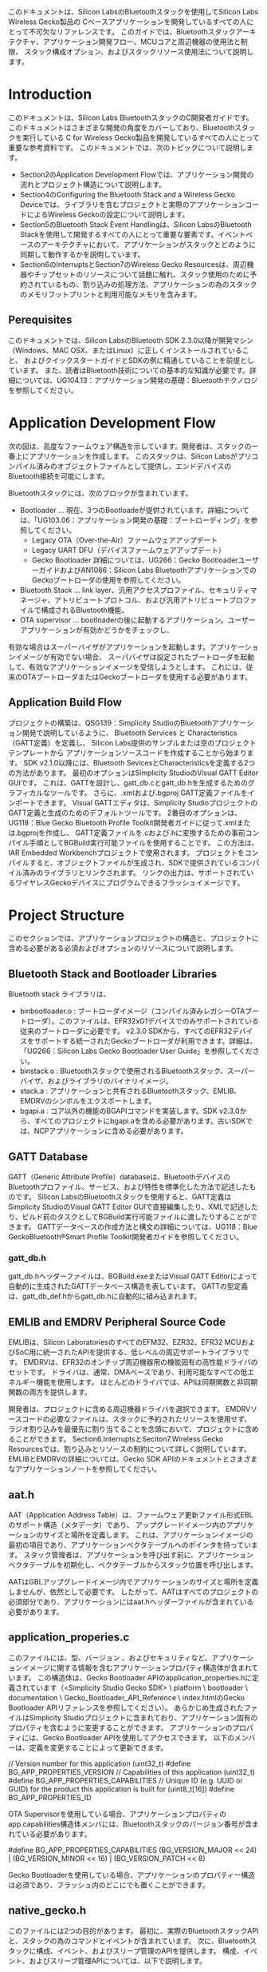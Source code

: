 #+OPTIONS: ^:nil
このドキュメントは、Silicon LabsのBluetoothスタックを使用してSilicon Labs Wireless Gecko製品の
Cベースアプリケーションを開発しているすべての人にとって不可欠なリファレンスです。
このガイドでは、Bluetoothスタックアーキテクチャ、アプリケーション開発フロー、MCUコアと周辺機器の使用法と制限、
スタック構成オプション、およびスタックリソース使用法について説明します。

* Introduction
このドキュメントは、Silicon Labs BluetoothスタックのC開発者ガイドです。
このドキュメントはさまざまな開発の角度をカバーしており、Bluetoothスタックを実行している
C for Wireless Gecko製品を開発しているすべての人にとって重要な参考資料です。
このドキュメントでは、次のトピックについて説明します。
- Section2のApplication Development Flowでは、アプリケーション開発の流れとプロジェクト構造について説明します。
- Section4のConfiguring the Bluetooth Stack and a Wireless Gecko Deviceでは、ライブラリを含むプロジェクトと実際のアプリケーションコードによるWireless Geckoの設定について説明します。
- Section5のBluetooth Stack Event Handlingは、Silicon LabsのBluetooth Stackを使用して開発するすべての人にとって重要な要素です。イベントベースのアーキテクチャにおいて、アプリケーションがスタックとどのように同期して動作するかを説明しています。
- Section6のInterruptsとSection7のWireless Gecko Resourcesは、周辺機器やチップセットのリソースについて話題に触れ、スタック使用のために予約されているもの、割り込みの処理方法、アプリケーションの為のスタックのメモリフットプリントと利用可能なメモリを含みます。

** Perequisites
このドキュメントでは、Silicon LabsのBluetooth SDK 2.3.0以降が開発マシン（Windows、MAC OSX、またはLinux）に正しくインストールされていること、
およびクイックスタートガイドとSDKの例に精通していることを前提としています。
また、読者はBluetooth技術についての基本的な知識が必要です。詳細については、UG104.13：アプリケーション開発の基礎：Bluetoothテクノロジを参照してください。

* Application Development Flow
次の図は、高度なファームウェア構造を示しています。開発者は、スタックの一番上にアプリケーションを作成します。
このスタックは、Silicon Labsがプリコンパイル済みのオブジェクトファイルとして提供し、エンドデバイスのBluetooth接続を可能にします。

Bluetoothスタックには、次のブロックが含まれています。
- Bootloader … 現在、3つのBootloadeが提供されています。詳細については、「UG103.06：アプリケーション開発の基礎：ブートローディング」を参照してください。
  - Legacy OTA（Over-the-Air）ファームウェアアップデート
  - Legacy UART DFU（デバイスファームウェアアップデート）
  - Gecko Bootloader 詳細については、UG266：Gecko BootloaderユーザーガイドおよびAN1086：Silicon Labs BluetoothアプリケーションでのGeckoブートローダの使用を参照してください。
- Bluetooth Stack … link layer、汎用アクセスプロファイル、セキュリティマネージャ、アトリビュートプロトコル、および汎用アトリビュートプロファイルで構成されるBluetooth機能。
- OTA supervisor … bootloaderの後に起動するアプリケーション。ユーザーアプリケーションが有効かどうかをチェックし、
有効な場合はスーパーバイザがアプリケーションを起動します。アプリケーションイメージが有効でない場合、
スーパバイザは設定されたブートローダを起動して、有効なアプリケーションイメージを受信しようとします。
これには、従来のOTAブートローダまたはGeckoブートローダを使用する必要があります。

** Application Build Flow
プロジェクトの構築は、QSG139：Simplicity StudioのBluetoothアプリケーション開発で説明しているように、
Bluetooth Services と Characteristics（GATT定義）を定義し、
Silicon Labs提供のサンプルまたは空のプロジェクトテンプレートから
アプリケーションソースコードを作成することから始まります。
SDK v2.1.0以降には、Bluetooth SevicesとCharacteristicsを定義する2つの方法があります。
最初のオプションはSimplicity StudioのVisual GATT Editor GUIです。
これは、GATTを設計し、gatt_db.cとgatt_db.hを生成するためのグラフィカルなツールです。
さらに、.xmlおよび.bgproj GATT定義ファイルをインポートできます。
Visual GATTエディタは、Simplicity StudioプロジェクトのGATT定義と生成のためのデフォルトツールです。
2番目のオプションは、UG118：Blue Gecko Bluetooth Profile Toolkit開発者ガイドに従って.xmlまたは.bgprojを作成し、
GATT定義ファイルを.cおよび.hに変換するための事前コンパイル手順としてBGBuild実行可能ファイルを使用することです。
この方法は、IAR Embedded Workbenchプロジェクトで使用されます。
プロジェクトをコンパイルすると、オブジェクトファイルが生成され、SDKで提供されているコンパイル済みのライブラリとリンクされます。
リンクの出力は、サポートされているワイヤレスGeckoデバイスにプログラムできるフラッシュイメージです。

* Project Structure
このセクションでは、アプリケーションプロジェクトの構造と、プロジェクトに含める必要がある必須およびオプションのリソースについて説明します。
** Bluetooth Stack and Bootloader Libraries
Bluetooth stack ライブラリは、
+ binbootloader.o : ブートローダイメージ（コンパイル済みレガシーOTAブートローダ）。このファイルは、EFR32xG1デバイスでのみサポートされている従来のブートローダに必要です。 v2.3.0 SDKから、すべてのEFR32デバイスをサポートする統一されたGeckoブートローダが利用できます。詳細は、「UG266：Silicon Labs Gecko Bootloader User Guide」を参照してください。
+ binstack.o : Bluetoothスタックで使用されるBluetoothスタック、スーパーバイザ、およびライブラリのバイナリイメージ。
+ stack.a : アプリケーションと共有されるBluetoothスタック、EMLIB、EMDRVのシンボルをエクスポートします。
+ bgapi.a : コア以外の機能のBGAPIコマンドを実装します。SDK v2.3.0から、すべてのプロジェクトにbgapi.aを含める必要があります。古いSDKでは、NCPアプリケーションに含める必要があります。

** GATT Database
GATT（Generic Attribute Profile）databaseは、BluetoothデバイスのBluetoothプロファイル、サービス、および特性を標準化した方法で記述したものです。
Silicon LabsのBluetoothスタックを使用すると、GATT定義はSimplicity StudioのVisual GATT Editor GUIで直接編集したり、XMLで記述したり、ビルド前のタスクとしてBGBuild実行可能ファイルに渡したりすることができます。
GATTデータベースの作成方法と構文の詳細については、UG118：Blue GeckoBluetooth®Smart Profile Toolkit開発者ガイドを参照してください。

*** gatt_db.h
gatt_db.hヘッダーファイルは、BGBuild.exeまたはVisual GATT Editorによって自動的に生成されたGATTデータベース構造を表しています。
GATTの型定義は、gatt_db_def.hからgatt_db.hに自動的に組み込まれます。

** EMLIB and EMDRV Peripheral Source Code
EMLIBは、Silicon LaboratoriesのすべてのEFM32、EZR32、EFR32 MCUおよびSoC用に統一されたAPIを提供する、低レベルの周辺サポートライブラリです。
EMDRVは、EFR32のオンチップ周辺機器用の機能固有の高性能ドライバのセットです。
ドライバは、通常、DMAベースであり、利用可能なすべての低エネルギー機能を使用します。
ほとんどのドライバでは、APIは同期関数と非同期関数の両方を提供します。

開発者は、プロジェクトに含める周辺機器ドライバを選択できます。
EMDRVソースコードの必要なファイルは、スタックに予約されたリソースを使用せず、
ラジオ割り込みを最優先に割り当てることを念頭において、プロジェクトに含めることができます。
Section6.InterruptsとSeciton7.Wireless Gecko Resourcesでは、割り込みとリソースの制約について詳しく説明しています。
EMLIBとEMDRVの詳細については、Gecko SDK APIのドキュメントとさまざまなアプリケーションノートを参照してください。

** aat.h
AAT（Application Address Table）は、ファームウェア更新ファイル形式EBLのサポート構造（メタデータ）であり、
アップグレードイメージ内のアプリケーションのサイズと場所を定義します。
これは、アプリケーションイメージの最初の項目であり、アプリケーションベクタテーブルへのポインタを持っています。
スタック管理者は、アプリケーションを呼び出す前に、アプリケーションベクタテーブルを初期化し、ベクタテーブルからスタック位置を呼び出します。

AATはGBLアップグレードイメージ内でアプリケーションのサイズと場所を定義しませんが、依然として必要です。
したがって、AATはすべてのプロジェクトの必須部分であり、アプリケーションにはaat.hヘッダーファイルが含まれている必要があります。

** application_properies.c
このファイルには、型、バージョン 、およびセキュリティなど、アプリケーションイメージに関する情報を含むアプリケーションプロパティ構造体が含まれています。
この構造体は、Gecko Bootloader APIのapplication_properties.hに定義されています（<Simplicity Studio Gecko SDK> \ platform \ bootloader \ documentation \ Gecko_Bootloader_API_Reference \ index.htmlのGecko Bootloader APIリファレンスを参照してください）。
あらかじめ生成されたファイルはSimplicity Studioプロジェクトに含まれており、アプリケーション固有のプロパティを含むように変更することができます。
アプリケーションのプロパティには、Gecko Bootloader APIを使用してアクセスできます。
以下のメンバーは、定義を変更することによって更新できます。

// Version number for this application (uint32_t)
#define BG_APP_PROPERTIES_VERSION
// Capabilities of this application (uint32_t)
#define BG_APP_PROPERTIES_CAPABILITIES
// Unique ID (e.g. UUID or GUID) for the product this application is built for (uint8_t[16])
#define BG_APP_PROPERTIES_ID

OTA Supervisorを使用している場合、アプリケーションプロパティのapp.capabilities構造体メンバには、Bluetoothスタックのバージョン番号が含まれている必要があります。

#define BG_APP_PROPERTIES_CAPABILITIES (BG_VERSION_MAJOR << 24) | (BG_VERSION_MINOR << 16) | (BG_VERSION_PATCH << 8)

Gecko Bootloaderを使用している場合、アプリケーションのプロパティー構造は必須であり、フラッシュ内のどこにでも置くことができます。

** native_gecko.h
このファイルには2つの目的があります。
最初に、実際のBluetoothスタックAPIと、スタックの為のコマンドとイベントが含まれています。
次に、Bluetoothスタックに構成、イベント、およびスリープ管理のAPIを提供します。
構成、イベント、およびスリープ管理APIについては、以下で説明します。

void gecko_init(const gecko_configuration_t* config)

この関数は単一の引数を取ります。 それは、gecko_configuration_t構造体へのポインタです。
その目的は、構造体に提供されているパラメータを使用してBluetoothスタックを設定および初期化することです。
設定オプションとgecko_init（）の使い方については、次のセクションで詳しく説明します。
Bluetoothスタックを初期化するには、アプリケーションがgecko_init（）を呼び出す必要があります。

SDK v2.3.0以降、この関数は非推奨ですが、下位互換性を維持するために機能します。

void gecko_stack_init(const gecko_configuration_t* config)

この関数は単一の引数を取ります。gecko_configuration_t構造体へのポインタです。
その目的は、構造体に提供されているパラメータを使用してBluetoothスタックを設定および初期化することです。
関数gecko_stack_init（）が呼び出されると、各スタック使用コンポーネントは個別に初期化されなければなりません。
この分離によって、必要でないスタック構成要素を含まないことによって、メモリの最適化が可能になります。
スタックコンポーネントを個別に初期化するには、次のAPIを使用できます。
+ gecko_bgapi_class_dfu_init（）;
+ gecko_bgapi_class_system_init（）;
+ gecko_bgapi_class_le_gap_init（）;
+ gecko_bgapi_class_le_connection_init（）;
+ gecko_bgapi_class_gatt_init（）;
+ gecko_bgapi_class_gatt_server_init（）;
+ gecko_bgapi_class_endpoint_init（）;
+ gecko_bgapi_class_hardware_init（）;
+ gecko_bgapi_class_flash_init（）;
+ gecko_bgapi_class_test_init（）;
+ gecko_bgapi_class_sm_init（）;

struct gecko_cmd_packet* gecko_wait_event(void)

これは、Bluetoothスタックからのイベントを待ち、イベントが受信されるまでブロックするブロック機能です。
イベントが受信されると、gecko_cmd_packet構造体へのポインタが返されます。
Bluetoothスタック構成でEMスリープモードが有効になっている場合、Bluetoothスタックからイベントが受信されていない場合、デバイスは自動的にEM1またはEM2モードになります。
gecko_wait_event（）を使用すると、可能な限りデバイスが最も低電力のスリープモードにあることを確認する最も簡単な方法です。

Bluetoothスタックのイベント処理については、第5章「Bluetoothスタックイベント処理」で詳しく説明しています。

struct gecko_cmd_packet* gecko_peek_event(void)

これは、BluetoothスタックからBluetoothイベントを要求するノンブロッキング機能です。
イベントが要求され、イベントキューが空でない場合、gecko_cmd_packet構造体へのポインタが返されます。
イベント・キューにイベントがない場合、NULLが戻されます。

この非ブロッキングイベントリスナを使用する場合、EMスリープモードは、アプリケーションスタックによって自動的に管理されないため、
アプリケーションコードによって管理する必要があります。スリープモードの管理はgecko_can_sleep_ms（）とgecko_sleep_for_ms（）関数で行います。
これについては後述します。

スタックのイベント処理については、第5章「Bluetoothスタックイベント処理」で詳しく説明しています。

int gecko_event_pending(void)

この関数は、Bluetoothスタックイベントがイベントキューに保留中であるかどうかを確認します。
保留中のBluetoothイベントが見つかった場合、関数はgecko_peek_event（）またはgecko_wait_even_t（）のいずれかで
イベントを処理する必要があることを示す0以外の値を返します。
イベントが見つからない場合は、ゼロが返されます。

uint32 gecko_can_sleep_ms(void)

この機能は、Bluetoothスタックがスリープできる時間を決定するために使用されます。
戻り値は、次のBluetooth操作が発生するまでスタックがスリープできるミリ秒数です。
スリープができない場合は、ゼロが返されます。
この関数は、非ブロッキングのgecko_peek_event（）イベント処理でのみ使用されます。

uint32 gecko_sleep_for_ms(uint32 max)

この関数は、単一パラメータで設定された最長時間（ミリ秒）の間、
スタックをEMスリープ状態にするために使用されます。
戻り値は、実際にスリープしているミリ秒数です。
スタックが外部イベントのために目を覚ます可能性があります。
この関数は、非ブロッキングのgecko_peek_event（）イベント処理でのみ使用されます。

** InitDevice.h
このヘッダファイルには、スタックの初期化を除き、デバイスの初期化関数が含まれています。
例えば、初期化機能は、クロックおよび電力管理を初期化しますが、
USART、I2C、ADC、GPIOなどの周辺ハードウェアインターフェイスも初期化します。
Bluetoothスタックと周辺機器の初期化については、
第4章のBluetoothスタックとワイヤレスGeckoデバイスの設定で詳しく説明しています。

** Radio Board-Specific Includes
Bluetooth SDKで提供されるいくつかの例では、LCDディスプレイや相対湿度/温度センサーなど、WSTK開発キットの特定の機能が使用されています。
これらの機能を使用するための簡素な関数は、スターターキットを使用した素早いプロトタイプ開発のために提供されています。
次のヘッダーファイルは、特定の無線ボード上の機能の設定を容易にします。

bspconfig.h

BSP（Board Support Package）ヘッダーには、無線ボード固有の設定が含まれており、
WSTKのIOをトグルするかスターターキットのLCDディスプレイを駆動するような
WSTK特有の機能のパラメーターとして使用されます。

flashpwr.h

このヘッダーファイルには、一部の無線ボード（たとえばBRD4100A）のSPIフラッシュチップを低電力モードに設定する機能が含まれています。
これは、例えば、SPIフラッシュが低電力モードでない場合、最低のEM2、EM3、またはEM4電流に達しないため、スリープ電流測定を行う場合に便利です。

pti.h / boards_pti.h

PTI（Packet Trace Interface）は、Wireless Gecko SoCの内蔵ブロックで、着信および発信無線パケットを生データとしてデバッグインターフェイスにルーティングします。
これらのパケットは、Simplicity Studioのネットワークアナライザでキャプチャして表示できます。
Network Analyzerには、Bluetoothパケット用のデコーダがあり、Bluetoothネットワークのデバッグ、分析、測定に使用できます。

PTIは、HWブロックをイネーブルするためにコード内で初期化する必要があり、
PTIピンを対応する無線ボードのピンにルーティングする必要があります。

